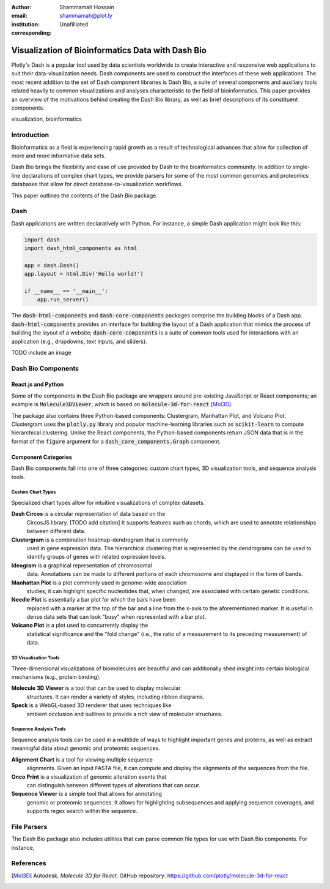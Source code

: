 :author: Shammamah Hossain
:email: shammamah@plot.ly
:institution: Unafilliated
:corresponding:


--------------------------------------------------
Visualization of Bioinformatics Data with Dash Bio
--------------------------------------------------


.. class:: abstract

   Plotly's Dash is a popular tool used by data scientists worldwide
   to create interactive and responsive web applications to suit their
   data-visualization needs. Dash components are used to construct the
   interfaces of these web applications. The most recent addition to
   the set of Dash component libraries is Dash Bio, a suite of several
   components and auxiliary tools related heavily to common
   visualizations and analyses characteristic to the field of
   bioinformatics. This paper provides an overview of the motivations
   behind creating the Dash Bio library, as well as brief descriptions
   of its constituent components.

.. class:: keywords

   visualization, bioinformatics

Introduction
------------

Bioinformatics as a field is experiencing rapid growth as a result of
technological advances that allow for collection of more and more
informative data sets.

Dash Bio brings the flexibility and ease of use provided by Dash to
the bioinformatics community. In addition to single-line declarations
of complex chart types, we provide parsers for some of the most common
genomics and proteomics databases that allow for direct
database-to-visualization workflows.

This paper outlines the contents of the Dash Bio package.

Dash
----

Dash applications are written declaratively with Python. For instance,
a simple Dash application might look like this:

.. code-block:: python

   import dash
   import dash_html_components as html

   app = dash.Dash()
   app.layout = html.Div('Hello world!')

   if __name__ == '__main__':
       app.run_server()

The :code:`dash-html-components` and :code:`dash-core-components`
packages comprise the building blocks of a Dash
app. :code:`dash-html-components` provides an interface for
building the layout of a Dash application that mimics the process of
building the layout of a website; :code:`dash-core-components` is a
suite of common tools used for interactions with an application (e.g.,
dropdowns, text inputs, and sliders).

TODO include an image

Dash Bio Components
-------------------

React.js and Python
###################

Some of the components in the Dash Bio package are wrappers around
pre-existing JavaScript or React components; an example is
:code:`Molecule3DViewer`, which is based on
:code:`molecule-3d-for-react` [Mol3D]_.

The package also contains three Python-based components: Clustergram,
Manhattan Plot, and Volcano Plot. Clustergram uses the
:code:`plotly.py` library and popular machine-learning libraries such
as :code:`scikit-learn` to compute hierarchical clustering. Unlike the
React components, the Python-based components return JSON data that is
in the format of the :code:`figure` argument for a
:code:`dash_core_components.Graph` component.

Component Categories
####################

Dash Bio components fall into one of three categories: custom chart
types, 3D visualization tools, and sequence analysis tools.

Custom Chart Types
==================

Specialized chart types allow for intuitive visualizations of complex
datasets.

**Dash Circos** is a circular representation of data based on the
 CircosJS library. [TODO add citation] It supports features such as
 chords, which are used to annotate relationships between different
 data.

**Clustergram** is a combination heatmap-dendrogram that is commonly
 used in gene expression data. The hierarchical clustering that is
 represented by the dendrograms can be used to identify groups of
 genes with related expression levels.

**Ideogram** is a graphical representation of chromosomal
 data. Annotations can be made to different portions of each
 chromosome and displayed in the form of bands.

**Manhattan Plot** is a plot commonly used in genome-wide association
 studies; it can highlight specific nucleotides that, when changed,
 are associated with certain genetic conditions.

**Needle Plot** is essentially a bar plot for which the bars have been
 replaced with a marker at the top of the bar and a line from the
 x-axis to the aforementioned marker. It is useful in dense data sets
 that can look "busy" when represented with a bar plot.

**Volcano Plot** is a plot used to concurrently display the
 statistical significance and the "fold change" (i.e., the ratio of a
 measurement to its preceding measurement) of data.

3D Visualization Tools
======================

Three-dimensional visualizations of biomolecules are beautiful and can
additionally shed insight into certain biological mechanisms (e.g.,
protein binding).

**Molecule 3D Viewer** is a tool that can be used to display molecular
 structures. It can render a variety of styles, including ribbon
 diagrams.

**Speck** is a WebGL-based 3D renderer that uses techniques like
 ambient occlusion and outlines to provide a rich view of molecular
 structures.

Sequence Analysis Tools
=======================

Sequence analysis tools can be used in a multitide of ways to
highlight important genes and proteins, as well as extract meaningful
data about genomic and proteomic sequences.

**Alignment Chart** is a tool for viewing multiple sequence
 alignments. Given an input FASTA file, it can compute and display the
 alignments of the sequences from the file.

**Onco Print** is a visualization of genomic alteration events that
 can distinguish between different types of alterations that can
 occur.

**Sequence Viewer** is a simple tool that allows for annotating
 genomic or proteomic sequences. It allows for highlighting
 subsequences and applying sequence coverages, and supports regex
 search within the sequence.

File Parsers
------------

The Dash Bio package also includes utilities that can parse common
file types for use with Dash Bio components. For instance,

References
----------

.. [Mol3D] Autodesk. *Molecule 3D for React*. GitHub repository:
	     `<https://github.com/plotly/molecule-3d-for-react>`_
